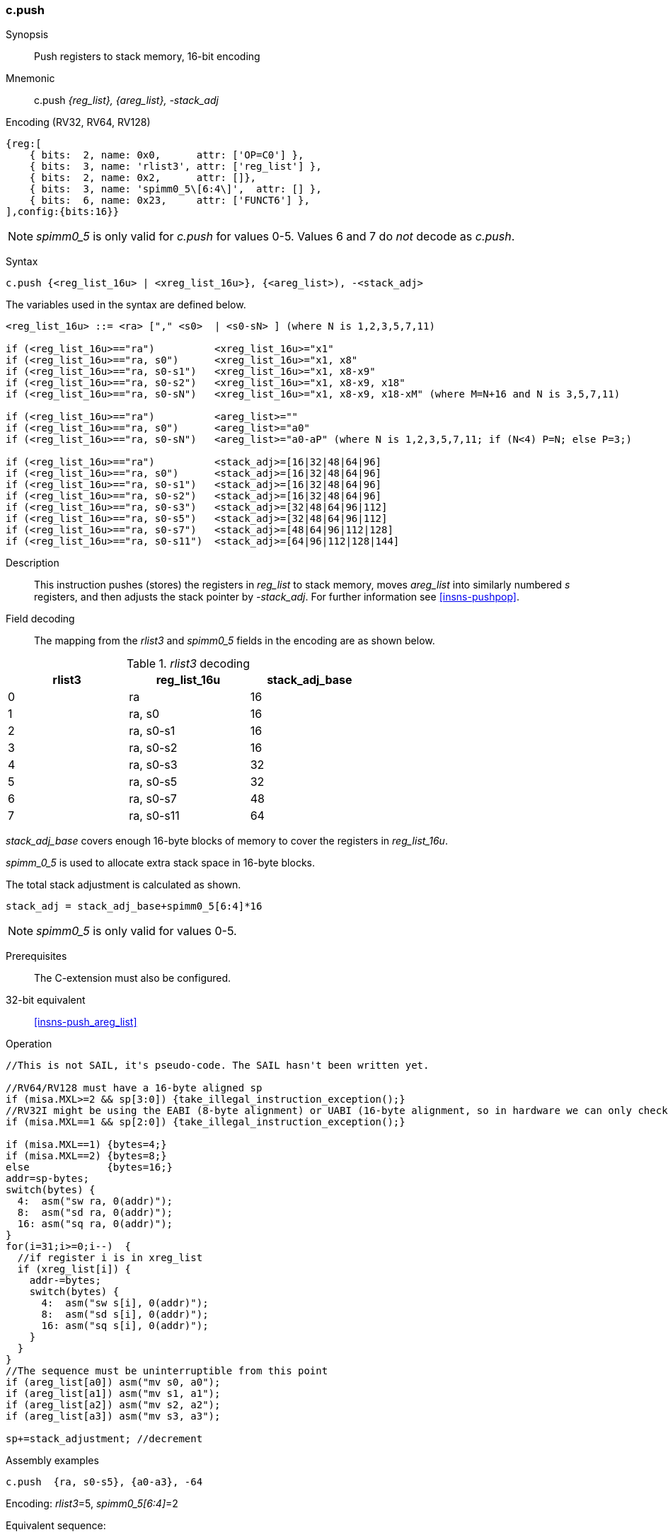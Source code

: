 <<<
[#insns-c_push_areg_list,reftext="c.push: push registers to stack memory, 16-bit encoding"]
=== c.push

Synopsis::
Push registers to stack memory, 16-bit encoding

Mnemonic::
c.push _{reg_list}, {areg_list}, -stack_adj_

Encoding (RV32, RV64, RV128)::
[wavedrom, , svg]
....
{reg:[
    { bits:  2, name: 0x0,      attr: ['OP=C0'] },
    { bits:  3, name: 'rlist3', attr: ['reg_list'] },
    { bits:  2, name: 0x2,      attr: []},
    { bits:  3, name: 'spimm0_5\[6:4\]',  attr: [] },
    { bits:  6, name: 0x23,     attr: ['FUNCT6'] },
],config:{bits:16}}
....

[NOTE]

  _spimm0_5_ is only valid for _c.push_ for values 0-5. Values 6 and 7 do _not_ decode as _c.push_.

Syntax::

[source,sail]
--
c.push {<reg_list_16u> | <xreg_list_16u>}, {<areg_list>), -<stack_adj>
--

The variables used in the syntax are defined below.

[source,sail]
--
<reg_list_16u> ::= <ra> ["," <s0>  | <s0-sN> ] (where N is 1,2,3,5,7,11)

if (<reg_list_16u>=="ra")          <xreg_list_16u>="x1"
if (<reg_list_16u>=="ra, s0")      <xreg_list_16u>="x1, x8"
if (<reg_list_16u>=="ra, s0-s1")   <xreg_list_16u>="x1, x8-x9"
if (<reg_list_16u>=="ra, s0-s2")   <xreg_list_16u>="x1, x8-x9, x18"
if (<reg_list_16u>=="ra, s0-sN")   <xreg_list_16u>="x1, x8-x9, x18-xM" (where M=N+16 and N is 3,5,7,11)
 
if (<reg_list_16u>=="ra")          <areg_list>=""
if (<reg_list_16u>=="ra, s0")      <areg_list>="a0"
if (<reg_list_16u>=="ra, s0-sN")   <areg_list>="a0-aP" (where N is 1,2,3,5,7,11; if (N<4) P=N; else P=3;)

if (<reg_list_16u>=="ra")          <stack_adj>=[16|32|48|64|96]
if (<reg_list_16u>=="ra, s0")      <stack_adj>=[16|32|48|64|96]
if (<reg_list_16u>=="ra, s0-s1")   <stack_adj>=[16|32|48|64|96]
if (<reg_list_16u>=="ra, s0-s2")   <stack_adj>=[16|32|48|64|96]
if (<reg_list_16u>=="ra, s0-s3")   <stack_adj>=[32|48|64|96|112]
if (<reg_list_16u>=="ra, s0-s5")   <stack_adj>=[32|48|64|96|112]
if (<reg_list_16u>=="ra, s0-s7")   <stack_adj>=[48|64|96|112|128]
if (<reg_list_16u>=="ra, s0-s11")  <stack_adj>=[64|96|112|128|144]
--

Description::
This instruction pushes (stores) the registers in _reg_list_ to stack memory, moves _areg_list_ into similarly numbered _s_ registers, and then adjusts the stack pointer by _-stack_adj_. 
For further information see <<insns-pushpop>>.

Field decoding::

The mapping from the _rlist3_ and _spimm0_5_ fields in the encoding are as shown below.

[#c_push_areg_list_rlist3_decode]
._rlist3_ decoding 
[options="header",width=60%]
|============================
|rlist3  |reg_list_16u |stack_adj_base
|0       |ra           |16
|1       |ra, s0       |16
|2       |ra, s0-s1    |16
|3       |ra, s0-s2    |16
|4       |ra, s0-s3    |32
|5       |ra, s0-s5    |32
|6       |ra, s0-s7    |48
|7       |ra, s0-s11   |64
|============================

_stack_adj_base_ covers enough 16-byte blocks of memory to cover the registers in _reg_list_16u_. 

_spimm_0_5_ is used to allocate extra stack space in 16-byte blocks. 

The total stack adjustment is calculated as shown.

[source,sail]
--
stack_adj = stack_adj_base+spimm0_5[6:4]*16
--

[NOTE]
  _spimm0_5_ is only valid for values 0-5.

Prerequisites::
The C-extension must also be configured.

32-bit equivalent::
<<insns-push_areg_list>>

<<<

Operation::
[source,sail]
--
//This is not SAIL, it's pseudo-code. The SAIL hasn't been written yet.

//RV64/RV128 must have a 16-byte aligned sp
if (misa.MXL>=2 && sp[3:0]) {take_illegal_instruction_exception();}
//RV32I might be using the EABI (8-byte alignment) or UABI (16-byte alignment, so in hardware we can only check for 8)
if (misa.MXL==1 && sp[2:0]) {take_illegal_instruction_exception();}

if (misa.MXL==1) {bytes=4;}
if (misa.MXL==2) {bytes=8;}
else             {bytes=16;}
addr=sp-bytes;
switch(bytes) {
  4:  asm("sw ra, 0(addr)");
  8:  asm("sd ra, 0(addr)");
  16: asm("sq ra, 0(addr)");
}
for(i=31;i>=0;i--)  {
  //if register i is in xreg_list
  if (xreg_list[i]) {
    addr-=bytes;
    switch(bytes) {
      4:  asm("sw s[i], 0(addr)");
      8:  asm("sd s[i], 0(addr)");
      16: asm("sq s[i], 0(addr)");
    }
  }
}
//The sequence must be uninterruptible from this point
if (areg_list[a0]) asm("mv s0, a0");
if (areg_list[a1]) asm("mv s1, a1");
if (areg_list[a2]) asm("mv s2, a2");
if (areg_list[a3]) asm("mv s3, a3");
  
sp+=stack_adjustment; //decrement
--

<<<

Assembly examples::

[source,sail]
----
c.push  {ra, s0-s5}, {a0-a3}, -64
----

Encoding: _rlist3_=5, _spimm0_5[6:4]_=2

Equivalent sequence:

[source,sail]
----
sw  s5, -4(sp);
sw  s4, -8(sp); 
sw  s3, -12(sp);
sw  s2, -16(sp); 
sw  s1, -20(sp);
sw  s0, -24(sp); 
sw  ra, -28(sp);
mv  s0, a0
mv  s1, a1
mv  s2, a2
mv  s3, a3
addi sp, sp, -64;
----

[source,sail]
----
c.push {ra, s0-s1}, {a0-a1}, -32
----

Encoding: _rlist3_=2, _spimm0_5[6:4]_=1

Equivalent sequence:

[source,sail]
----
sw  s1, -4(sp);
sw  s0, -8(sp); 
sw  ra, -12(sp);
mv  s0, a0
mv  s1, a1
addi sp, sp, -32;
----

Included in::
[%header,cols="4,2,2"]
|===
|Extension
|Minimum version
|Lifecycle state

|Zces (<<Zces>>)
|0.52
|Stable
|===
